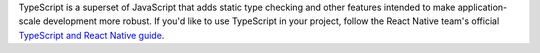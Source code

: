 TypeScript is a superset of JavaScript that adds static type
checking and other features intended to make
application-scale development more robust. If you'd like to
use TypeScript in your project, follow the React Native
team's official `TypeScript and React Native guide
<https://facebook.github.io/react-native/docs/typescript#adding-typescript-to-an-existing-project>`__.
